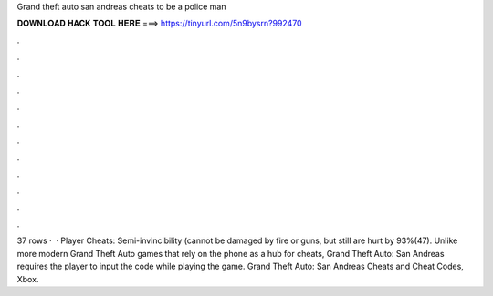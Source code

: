 Grand theft auto san andreas cheats to be a police man

𝐃𝐎𝐖𝐍𝐋𝐎𝐀𝐃 𝐇𝐀𝐂𝐊 𝐓𝐎𝐎𝐋 𝐇𝐄𝐑𝐄 ===> https://tinyurl.com/5n9bysrn?992470

.

.

.

.

.

.

.

.

.

.

.

.

37 rows ·  · Player Cheats: Semi-invincibility (cannot be damaged by fire or guns, but still are hurt by 93%(47). Unlike more modern Grand Theft Auto games that rely on the phone as a hub for cheats, Grand Theft Auto: San Andreas requires the player to input the code while playing the game. Grand Theft Auto: San Andreas Cheats and Cheat Codes, Xbox.